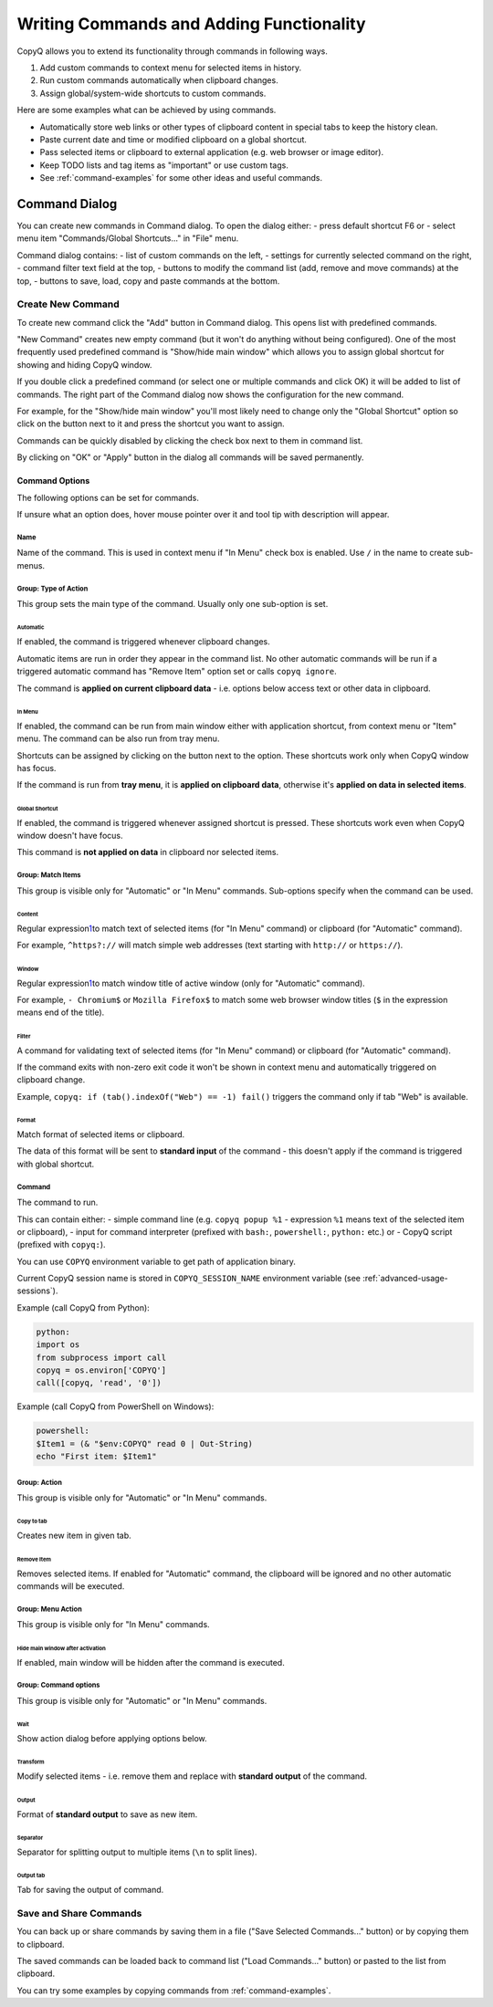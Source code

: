 .. _writing-commands:

Writing Commands and Adding Functionality
=========================================

CopyQ allows you to extend its functionality through commands in
following ways.

1. Add custom commands to context menu for selected items in history.
2. Run custom commands automatically when clipboard changes.
3. Assign global/system-wide shortcuts to custom commands.

Here are some examples what can be achieved by using commands.

-  Automatically store web links or other types of clipboard content in
   special tabs to keep the history clean.
-  Paste current date and time or modified clipboard on a global
   shortcut.
-  Pass selected items or clipboard to external application (e.g. web
   browser or image editor).
-  Keep TODO lists and tag items as "important" or use custom tags.
-  See :ref:`command-examples` for some other ideas and useful commands.

Command Dialog
--------------

You can create new commands in Command dialog. To open the dialog
either: - press default shortcut F6 or - select menu item
"Commands/Global Shortcuts..." in "File" menu.

Command dialog contains: - list of custom commands on the left, -
settings for currently selected command on the right, - command filter
text field at the top, - buttons to modify the command list (add, remove
and move commands) at the top, - buttons to save, load, copy and paste
commands at the bottom.

Create New Command
~~~~~~~~~~~~~~~~~~

To create new command click the "Add" button in Command dialog. This
opens list with predefined commands.

"New Command" creates new empty command (but it won't do anything
without being configured). One of the most frequently used predefined
command is "Show/hide main window" which allows you to assign global
shortcut for showing and hiding CopyQ window.

If you double click a predefined command (or select one or multiple
commands and click OK) it will be added to list of commands. The right
part of the Command dialog now shows the configuration for the new
command.

For example, for the "Show/hide main window" you'll most likely need to
change only the "Global Shortcut" option so click on the button next to
it and press the shortcut you want to assign.

Commands can be quickly disabled by clicking the check box next to them
in command list.

By clicking on "OK" or "Apply" button in the dialog all commands will be
saved permanently.

Command Options
^^^^^^^^^^^^^^^

The following options can be set for commands.

If unsure what an option does, hover mouse pointer over it and tool tip
with description will appear.

Name
''''

Name of the command. This is used in context menu if "In Menu" check box
is enabled. Use ``/`` in the name to create sub-menus.

Group: Type of Action
'''''''''''''''''''''

This group sets the main type of the command. Usually only one
sub-option is set.

Automatic
"""""""""

If enabled, the command is triggered whenever clipboard changes.

Automatic items are run in order they appear in the command list. No
other automatic commands will be run if a triggered automatic command
has "Remove Item" option set or calls ``copyq ignore``.

The command is **applied on current clipboard data** - i.e. options
below access text or other data in clipboard.

In Menu
"""""""

If enabled, the command can be run from main window either with
application shortcut, from context menu or "Item" menu. The command can
be also run from tray menu.

Shortcuts can be assigned by clicking on the button next to the option.
These shortcuts work only when CopyQ window has focus.

If the command is run from **tray menu**, it is **applied on clipboard
data**, otherwise it's **applied on data in selected items**.

Global Shortcut
"""""""""""""""

If enabled, the command is triggered whenever assigned shortcut is
pressed. These shortcuts work even when CopyQ window doesn't have focus.

This command is **not applied on data** in clipboard nor selected items.

Group: Match Items
''''''''''''''''''

This group is visible only for "Automatic" or "In Menu" commands.
Sub-options specify when the command can be used.

Content
"""""""

Regular
expression\ `1 <https://doc.qt.io/qt-4.8/qregexp.html#introduction>`__\ 
to match text of selected items (for "In Menu" command) or clipboard
(for "Automatic" command).

For example, ``^https?://`` will match simple web addresses (text
starting with ``http://`` or ``https://``).

Window
""""""

Regular
expression\ `1 <https://doc.qt.io/qt-4.8/qregexp.html#introduction>`__\ 
to match window title of active window (only for "Automatic" command).

For example, ``- Chromium$`` or ``Mozilla Firefox$`` to match some web
browser window titles (``$`` in the expression means end of the title).

Filter
""""""

A command for validating text of selected items (for "In Menu" command)
or clipboard (for "Automatic" command).

If the command exits with non-zero exit code it won't be shown in
context menu and automatically triggered on clipboard change.

Example, ``copyq: if (tab().indexOf("Web") == -1) fail()`` triggers the
command only if tab "Web" is available.

Format
""""""

Match format of selected items or clipboard.

The data of this format will be sent to **standard input** of the
command - this doesn't apply if the command is triggered with global
shortcut.

Command
'''''''

The command to run.

This can contain either: - simple command line (e.g. ``copyq popup %1``
- expression ``%1`` means text of the selected item or clipboard), -
input for command interpreter (prefixed with ``bash:``, ``powershell:``,
``python:`` etc.) or - CopyQ script (prefixed with ``copyq:``).

You can use ``COPYQ`` environment variable to get path of application
binary.

Current CopyQ session name is stored in ``COPYQ_SESSION_NAME``
environment variable (see :ref:`advanced-usage-sessions`).

Example (call CopyQ from Python):

.. code-block:: python

    python:
    import os
    from subprocess import call
    copyq = os.environ['COPYQ']
    call([copyq, 'read', '0'])

Example (call CopyQ from PowerShell on Windows):

.. code-block:: powershell

    powershell:
    $Item1 = (& "$env:COPYQ" read 0 | Out-String)
    echo "First item: $Item1"

Group: Action
'''''''''''''

This group is visible only for "Automatic" or "In Menu" commands.

Copy to tab
"""""""""""

Creates new item in given tab.

Remove Item
"""""""""""

Removes selected items. If enabled for "Automatic" command, the
clipboard will be ignored and no other automatic commands will be
executed.

Group: Menu Action
''''''''''''''''''

This group is visible only for "In Menu" commands.

Hide main window after activation
"""""""""""""""""""""""""""""""""

If enabled, main window will be hidden after the command is executed.

Group: Command options
''''''''''''''''''''''

This group is visible only for "Automatic" or "In Menu" commands.

Wait
""""

Show action dialog before applying options below.

Transform
"""""""""

Modify selected items - i.e. remove them and replace with **standard
output** of the command.

Output
""""""

Format of **standard output** to save as new item.

Separator
"""""""""

Separator for splitting output to multiple items (``\n`` to split
lines).

Output tab
""""""""""

Tab for saving the output of command.

Save and Share Commands
~~~~~~~~~~~~~~~~~~~~~~~

You can back up or share commands by saving them in a file ("Save
Selected Commands..." button) or by copying them to clipboard.

The saved commands can be loaded back to command list ("Load
Commands..." button) or pasted to the list from clipboard.

You can try some examples by copying commands from :ref:`command-examples`.
